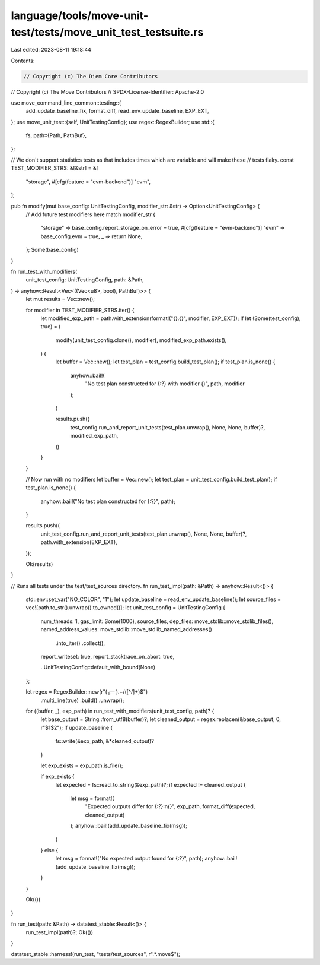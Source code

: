 language/tools/move-unit-test/tests/move_unit_test_testsuite.rs
===============================================================

Last edited: 2023-08-11 19:18:44

Contents:

.. code-block:: rs

    // Copyright (c) The Diem Core Contributors
// Copyright (c) The Move Contributors
// SPDX-License-Identifier: Apache-2.0

use move_command_line_common::testing::{
    add_update_baseline_fix, format_diff, read_env_update_baseline, EXP_EXT,
};
use move_unit_test::{self, UnitTestingConfig};
use regex::RegexBuilder;
use std::{
    fs,
    path::{Path, PathBuf},
};

// We don't support statistics tests as that includes times which are variable and will make these
// tests flaky.
const TEST_MODIFIER_STRS: &[&str] = &[
    "storage",
    #[cfg(feature = "evm-backend")]
    "evm",
];

pub fn modify(mut base_config: UnitTestingConfig, modifier_str: &str) -> Option<UnitTestingConfig> {
    // Add future test modifiers here
    match modifier_str {
        "storage" => base_config.report_storage_on_error = true,
        #[cfg(feature = "evm-backend")]
        "evm" => base_config.evm = true,
        _ => return None,
    };
    Some(base_config)
}

fn run_test_with_modifiers(
    unit_test_config: UnitTestingConfig,
    path: &Path,
) -> anyhow::Result<Vec<((Vec<u8>, bool), PathBuf)>> {
    let mut results = Vec::new();

    for modifier in TEST_MODIFIER_STRS.iter() {
        let modified_exp_path = path.with_extension(format!("{}.{}", modifier, EXP_EXT));
        if let (Some(test_config), true) = (
            modify(unit_test_config.clone(), modifier),
            modified_exp_path.exists(),
        ) {
            let buffer = Vec::new();
            let test_plan = test_config.build_test_plan();
            if test_plan.is_none() {
                anyhow::bail!(
                    "No test plan constructed for {:?} with modifier {}",
                    path,
                    modifier
                );
            }

            results.push((
                test_config.run_and_report_unit_tests(test_plan.unwrap(), None, None, buffer)?,
                modified_exp_path,
            ))
        }
    }

    // Now run with no modifiers
    let buffer = Vec::new();
    let test_plan = unit_test_config.build_test_plan();
    if test_plan.is_none() {
        anyhow::bail!("No test plan constructed for {:?}", path);
    }

    results.push((
        unit_test_config.run_and_report_unit_tests(test_plan.unwrap(), None, None, buffer)?,
        path.with_extension(EXP_EXT),
    ));

    Ok(results)
}

// Runs all tests under the test/test_sources directory.
fn run_test_impl(path: &Path) -> anyhow::Result<()> {
    std::env::set_var("NO_COLOR", "1");
    let update_baseline = read_env_update_baseline();
    let source_files = vec![path.to_str().unwrap().to_owned()];
    let unit_test_config = UnitTestingConfig {
        num_threads: 1,
        gas_limit: Some(1000),
        source_files,
        dep_files: move_stdlib::move_stdlib_files(),
        named_address_values: move_stdlib::move_stdlib_named_addresses()
            .into_iter()
            .collect(),
        report_writeset: true,
        report_stacktrace_on_abort: true,

        ..UnitTestingConfig::default_with_bound(None)
    };

    let regex = RegexBuilder::new(r"(┌─ ).+/([^/]+)$")
        .multi_line(true)
        .build()
        .unwrap();

    for ((buffer, _), exp_path) in run_test_with_modifiers(unit_test_config, path)? {
        let base_output = String::from_utf8(buffer)?;
        let cleaned_output = regex.replacen(&base_output, 0, r"$1$2");
        if update_baseline {
            fs::write(&exp_path, &*cleaned_output)?
        }

        let exp_exists = exp_path.is_file();

        if exp_exists {
            let expected = fs::read_to_string(&exp_path)?;
            if expected != cleaned_output {
                let msg = format!(
                    "Expected outputs differ for {:?}:\n{}",
                    exp_path,
                    format_diff(expected, cleaned_output)
                );
                anyhow::bail!(add_update_baseline_fix(msg));
            }
        } else {
            let msg = format!("No expected output found for {:?}", path);
            anyhow::bail!(add_update_baseline_fix(msg));
        }
    }

    Ok(())
}

fn run_test(path: &Path) -> datatest_stable::Result<()> {
    run_test_impl(path)?;
    Ok(())
}

datatest_stable::harness!(run_test, "tests/test_sources", r".*\.move$");


